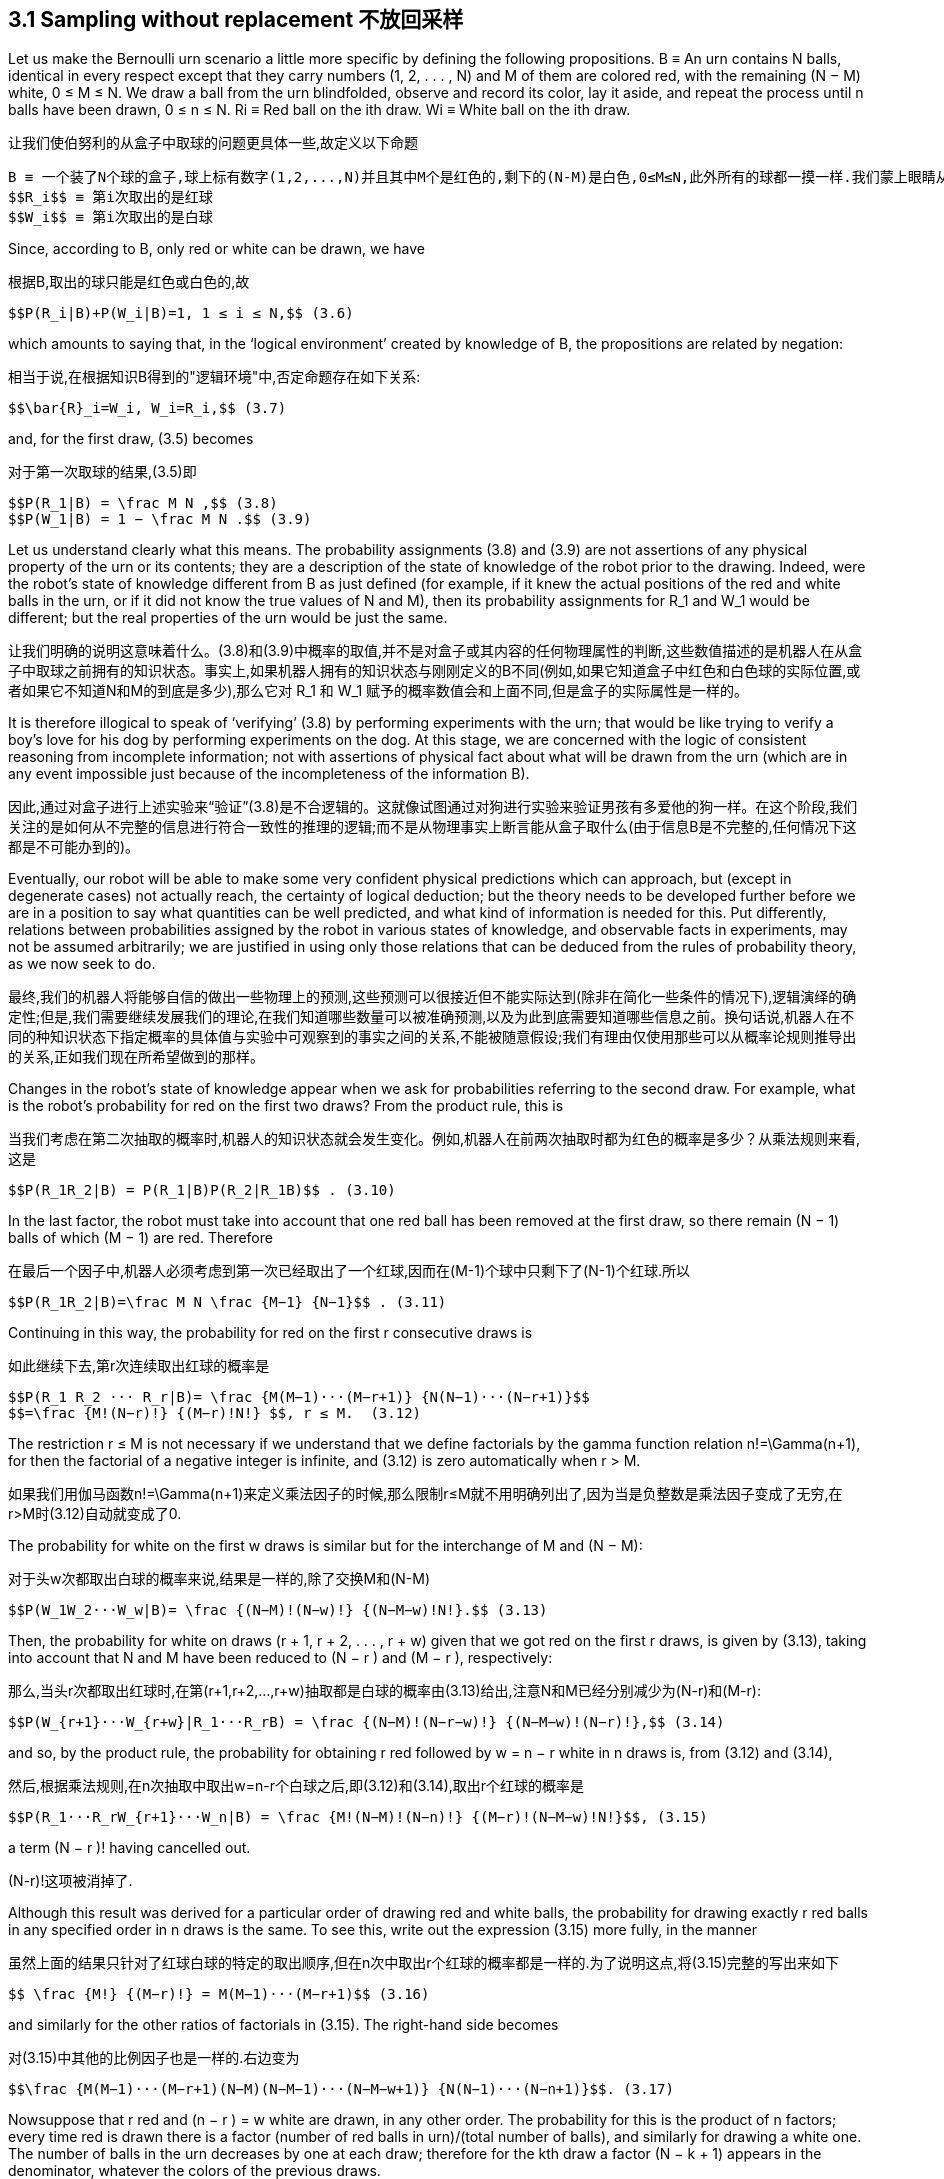== 3.1 Sampling without replacement 不放回采样

Let us make the Bernoulli urn scenario a little more specific by defining the following propositions.
 B ≡ An urn contains N balls, identical in every respect except that they carry numbers (1, 2, . . . , N) and M of them are colored red, with the remaining (N − M) white, 0 ≤ M ≤ N. We draw a ball from the urn blindfolded, observe and record its color, lay it aside, and repeat the process until n balls have been drawn, 0 ≤ n ≤ N.
 Ri ≡ Red ball on the ith draw.
 Wi ≡ White ball on the ith draw.

让我们使伯努利的从盒子中取球的问题更具体一些,故定义以下命题

 B ≡ 一个装了N个球的盒子,球上标有数字(1,2,...,N)并且其中M个是红色的,剩下的(N-M)是白色,0≤M≤N,此外所有的球都一摸一样.我们蒙上眼睛从盒子中取出一个球,记录它的颜色后将它放在一边,然后重复这个过程,直到抽出n个球,0≤n≤N。
 $$R_i$$ ≡ 第i次取出的是红球
 $$W_i$$ ≡ 第i次取出的是白球

Since, according to B, only red or white can be drawn, we have

根据B,取出的球只能是红色或白色的,故

 $$P(R_i|B)+P(W_i|B)=1, 1 ≤ i ≤ N,$$ (3.6)

which amounts to saying that, in the ‘logical environment’ created by knowledge of B, the propositions are related by negation:

相当于说,在根据知识B得到的"逻辑环境"中,否定命题存在如下关系:

 $$\bar{R}_i=W_i, W_i=R_i,$$ (3.7)

and, for the first draw, (3.5) becomes

对于第一次取球的结果,(3.5)即

 $$P(R_1|B) = \frac M N ,$$ (3.8)
 $$P(W_1|B) = 1 − \frac M N .$$ (3.9)

Let us understand clearly what this means. The probability assignments (3.8) and (3.9) are not assertions of any physical property of the urn or its contents; they are a description of the state of knowledge of the robot prior to the drawing. Indeed, were the robot’s state of knowledge different from B as just defined (for example, if it knew the actual positions of the red and white balls in the urn, or if it did not know the true values of N and M), then its probability assignments for $$R_1$$ and $$W_1$$ would be different; but the real properties of the urn would be just the same.

让我们明确的说明这意味着什么。(3.8)和(3.9)中概率的取值,并不是对盒子或其内容的任何物理属性的判断,这些数值描述的是机器人在从盒子中取球之前拥有的知识状态。事实上,如果机器人拥有的知识状态与刚刚定义的B不同(例如,如果它知道盒子中红色和白色球的实际位置,或者如果它不知道N和M的到底是多少),那么它对 $$R_1 $$和$$ W_1 $$赋予的概率数值会和上面不同,但是盒子的实际属性是一样的。

It is therefore illogical to speak of ‘verifying’ (3.8) by performing experiments with the urn; that would be like trying to verify a boy’s love for his dog by performing experiments on the dog. At this stage, we are concerned with the logic of consistent reasoning from incomplete information; not with assertions of physical fact about what will be drawn from the urn (which are in any event impossible just because of the incompleteness of the information B).

因此,通过对盒子进行上述实验来“验证”(3.8)是不合逻辑的。这就像试图通过对狗进行实验来验证男孩有多爱他的狗一样。在这个阶段,我们关注的是如何从不完整的信息进行符合一致性的推理的逻辑;而不是从物理事实上断言能从盒子取什么(由于信息B是不完整的,任何情况下这都是不可能办到的)。

Eventually, our robot will be able to make some very confident physical predictions which can approach, but (except in degenerate cases) not actually reach, the certainty of logical deduction; but the theory needs to be developed further before we are in a position to say what quantities can be well predicted, and what kind of information is needed for this. Put differently, relations between probabilities assigned by the robot in various states of knowledge, and observable facts in experiments, may not be assumed arbitrarily; we are justified in using only those relations that can be deduced from the rules of probability theory, as we now seek to do.

最终,我们的机器人将能够自信的做出一些物理上的预测,这些预测可以很接近但不能实际达到(除非在简化一些条件的情况下),逻辑演绎的确定性;但是,我们需要继续发展我们的理论,在我们知道哪些数量可以被准确预测,以及为此到底需要知道哪些信息之前。换句话说,机器人在不同的种知识状态下指定概率的具体值与实验中可观察到的事实之间的关系,不能被随意假设;我们有理由仅使用那些可以从概率论规则推导出的关系,正如我们现在所希望做到的那样。

Changes in the robot’s state of knowledge appear when we ask for probabilities referring to the second draw. For example, what is the robot’s probability for red on the first two draws? From the product rule, this is

当我们考虑在第二次抽取的概率时,机器人的知识状态就会发生变化。例如,机器人在前两次抽取时都为红色的概率是多少？从乘法规则来看,这是

 $$P(R_1R_2|B) = P(R_1|B)P(R_2|R_1B)$$ . (3.10)

In the last factor, the robot must take into account that one red ball has been removed at the first draw, so there remain (N − 1) balls of which (M − 1) are red. Therefore

在最后一个因子中,机器人必须考虑到第一次已经取出了一个红球,因而在(M-1)个球中只剩下了(N-1)个红球.所以

 $$P(R_1R_2|B)=\frac M N \frac {M−1} {N−1}$$ . (3.11)

Continuing in this way, the probability for red on the first r consecutive draws is

如此继续下去,第r次连续取出红球的概率是

 $$P(R_1 R_2 ··· R_r|B)= \frac {M(M−1)···(M−r+1)} {N(N−1)···(N−r+1)}$$
 $$=\frac {M!(N−r)!} {(M−r)!N!} $$, r ≤ M.  (3.12)

The restriction r ≤ M is not necessary if we understand that we define factorials by the gamma function relation $$n!=\Gamma(n+1)$$, for then the factorial of a negative integer is infinite, and (3.12) is zero automatically when r > M.

如果我们用伽马函数$$n!=\Gamma(n+1)$$来定义乘法因子的时候,那么限制r≤M就不用明确列出了,因为当是负整数是乘法因子变成了无穷,在r>M时(3.12)自动就变成了0.

The probability for white on the first w draws is similar but for the interchange of M and (N − M):

对于头w次都取出白球的概率来说,结果是一样的,除了交换M和(N-M)

 $$P(W_1W_2···W_w|B)= \frac {(N−M)!(N−w)!} {(N−M−w)!N!}.$$ (3.13)

Then, the probability for white on draws (r + 1, r + 2, . . . , r + w) given that we got red on the first r draws, is given by (3.13), taking into account that N and M have been reduced to (N − r ) and (M − r ), respectively:

那么,当头r次都取出红球时,在第(r+1,r+2,...,r+w)抽取都是白球的概率由(3.13)给出,注意N和M已经分别减少为(N-r)和(M-r):

 $$P(W_{r+1}···W_{r+w}|R_1···R_rB) = \frac {(N−M)!(N−r−w)!} {(N−M−w)!(N−r)!},$$ (3.14)

and so, by the product rule, the probability for obtaining r red followed by w = n − r white in n draws is, from (3.12) and (3.14),

然后,根据乘法规则,在n次抽取中取出w=n-r个白球之后,即(3.12)和(3.14),取出r个红球的概率是

 $$P(R_1···R_rW_{r+1}···W_n|B) = \frac {M!(N−M)!(N−n)!} {(M−r)!(N−M−w)!N!}$$, (3.15)

a term (N − r )! having cancelled out.

(N-r)!这项被消掉了.

Although this result was derived for a particular order of drawing red and white balls, the probability for drawing exactly r red balls in any specified order in n draws is the same. To see this, write out the expression (3.15) more fully, in the manner

虽然上面的结果只针对了红球白球的特定的取出顺序,但在n次中取出r个红球的概率都是一样的.为了说明这点,将(3.15)完整的写出来如下

 $$ \frac {M!} {(M−r)!} = M(M−1)···(M−r+1)$$ (3.16)

and similarly for the other ratios of factorials in (3.15). The right-hand side becomes

对(3.15)中其他的比例因子也是一样的.右边变为

 $$\frac {M(M−1)···(M−r+1)(N−M)(N−M−1)···(N−M−w+1)} {N(N−1)···(N−n+1)}$$. (3.17)

Nowsuppose that r red and (n − r ) = w white are drawn, in any other order. The probability for this is the product of n factors; every time red is drawn there is a factor (number of red balls in urn)/(total number of balls), and similarly for drawing a white one. The number of balls in the urn decreases by one at each draw; therefore for the kth draw a factor (N − k + 1) appears in the denominator, whatever the colors of the previous draws.

考虑取出r个红球和(n-r)=w个白球,以任何顺序的问题.其概率是n个因子的乘积;每次取出红球时都对应一个因子(盒中的红球数量)/(盒中剩余球的总数),对于白球同样如此。每次取出一个球时,盒中球的总数就减少一个;因此对于第k次抽取,在分母中就会有因子(N-k+1),无论上一次取出的是什么颜色的球。

Just before the kth red ball is drawn, whether this occurs at the kth draw or any later one, there are (M − k + 1) red balls in the urn; thus, drawing the kth one places a factor (M − k + 1) in the numerator. Just before the kth white ball is drawn, there are (N − M − k + 1) white balls in the urn, and so drawing the kth white one places a factor (N − M − k + 1) in the numerator, regardless of whether this occurs at the kth draw or any later one. Therefore, by the time all n balls have been drawn, of which r were red, we have accumulated exactly the same factors in numerator and denominator as in (3.17); different orders of drawing them only permute the order of the factors in the numerator. The probability for drawing exactly r balls in any specified order in n draws is therefore given by (3.15).

就在第k个红球被取出之前,无论是在第k次还是其后的某次中取出这个红球,在盒子中总是有(M-k+1)个红球;因此,取出第k个红球总是在分子中包括一个(M-k+1)因子。就在取出第k个白球之前,在盒中有(N-M-k+1)个白球,因此取出第k个白球总是在分子中包括一个(N-M-k+1)因子,无论这是发生在第k次抽取中或任何其后的抽取中。因此,当取出了n个球时,其中有r个红球,我们在分子和分母中积累了与(3.17)中完全相同的因子;不同的抽取顺序只会影响分子中因子的顺序。因此,在(3.15)中给出了在n次抽取中以任何顺序取出r个同色球的概率。

Note carefully that in this result the product rule was expanded in a particular way that showed us how to organize the calculation into a product of factors, each of which is a probability at one specified draw, given the results of all the previous draws. But the product rule could have been expanded in many other ways, which would give factors conditional on other information than the previous draws; the fact that all these calculations must lead to the same final result is a nontrivial consistency property, which the derivations of Chapter 2 sought to ensure.

请注意,在此结果中,以特定的方式扩展了乘法规则,向我们展示了结果是如何表示多个因子相乘,其中每个因子对应一次抽取的概率,在给定所有在此之前的抽取结果的情况下。但是乘法规则可以以许多其他方式进行扩展,可能需要考虑本次之前的所有抽取结果之外的因素;所有情况下最终结果都相等的并未是一个满足一致性的必然情况,第2章的推导曾试图证实这一点。

Next, we ask: What is the robot’s probability for drawing exactly r red balls in n draws, regardless of order? Different orders of appearance of red and white balls are mutually exclusive possibilities, so we must sum over all of them; but since each term is equal to (3.15), we merely multiply it by the binomial coefficient

接下来,我们会问：不考虑取出的顺序,机器人在n次抽取中正好取出r个红球的概率是多少？红球和白球出现的顺序的概率是彼此互斥的,所以我们必须对其汇总求和;但由于每一项都等于(3.15),我们只将它乘以二项式系数

 $$\binom{n}{r} = \frac {n!}{r!(n−r)!}$$, (3.18)

which represents the number of possible orders of drawing r red balls in n draws, or, as we shall call it, the multiplicity of the event r . For example, to get three red in three draws can happen in only

这个表示了在n次中共取出r个红球的取法的总数,或者称之为事件r的权重系数.例如,3次中取出了3个红球可以有

 $$\binom{3}{3}  = 1$$ (3.19)

way, namely $$R_1R_2R_3$$; the event r = 3 has a multiplicity of 1. But to get two red in three draws can happen in

种方式, 表示为$$R_1R_2R_3$$;事件r=3的系数为1.但在3次中取出2个红球可能有

 $$\binom{3}{2} = 3$$ (3.20)

ways, namely $$R_1R_2W_3, R_1W_2R_3, W_1R_2R_3$$, so the event r = 2 has a multiplicity of 3.

种方式,表示为$$R_1R_2W_3, R_1W_2R_3, W_1R_2R_3$$, 所以事件r=2的系数是3.

 Exercise 3.1. Why isn’t the multiplicity factor (3.18) just n!? After all, we started this discussion by stipulating that the balls, in addition to having colors, also carry labels (1, 2, . . . , N), so that different permutations of the red balls among themselves, which give the r ! in the denominator of (3.18), are distinguishable arrangements.
 Hint: In (3.15) we are not specifying which red balls and which white ones are to be drawn.

 练习3.1 为什么乘法因子(3.18)不是n!?毕竟,我们开始讨论时,规定球除了有颜色外,还带有标签(1,2,...,N),以便处理红球之间的不同排列,这相当于在(3.18)的分母中给出了r!作为一个因子,对应了所有不同的排列。
 提示：在(3.15)中,我们没有指明要取出哪些白球和哪个红球。

Taking the product of (3.15) and (3.18), the many factorials can be reorganized into three binomial coefficients. Defining A ≡ ‘Exactly r red balls in n draws, in any order’ and the function

取(3.15)和(3.18)的乘积,可以将许多因子重组为三个二项式系数。 定义A≡"n次共取出r个红球,以任何顺序"和函数

 h(r|N,M,n) ≡ P(A|B), (3.21)

we have

有

 $$h(r|N,M,n) = \frac { \binom{M}{r} \binom{N−M}{n−r} } { \binom{N}{n} }$$ , (3.22)

which we shall usually abbreviate to h(r ). By the convention $$x!=\Gamma(x+1)$$ it vanishes automatically when r > M, or r > n, or (n − r ) > (N − M), as it should.

我们通常将其缩写为h(r)。按惯例$$x!=\Gamma(x+1)$$自动消失,当r>M,或r>n或(n-r)>(N-M)时.

We are here doing a little notational acrobatics for reasons explained in Appendix B. The point is that in our formal probability symbols P(A|B) with the capital P, the arguments A, B always stand for propositions, which can be quite complicated verbal statements. If we wish to use ordinary numbers for arguments, then for consistency we should define new functional symbols such as h(r |N, M, n). Attempts to try to use a notation like P(r |NMn), thereby losing sight of the qualitative stipulations contained in A and B, have led to serious errors from misinterpretation of the equations (such as the marginalization paradox discussed later). However, as already indicated in Chapter 2, we follow the custom of most contemporary works by using probability symbols of the form p(A|B), or p(r |n) with small p, in which we permit the arguments to be either propositions or algebraic variables; in this case, the meaning must be judged from the context.

我们在这里对于符号做了一点杂耍,原因参见附录B。重点是,正式概率符号P(A|B)中用了大写P,参数A和B总是代表某个可能相当复杂的口语陈述的命题。如果我们希望参数可以是数值,为了保持一致性,我们应该定义新的函数符号,例如h(r|N,M,n)。试图使用像P(r|NMn)这样的表示方法,从而忽略了A和B中包含的定性规定,将会导致错误的解释了方程的意义(例如后面讨论的边际悖论)这样的严重错误。然而,正如第2章已经指出的那样,我们遵循大多数当代著作的惯例,使用形式为p(A|B)的概率符号,或p(r|n)这样的小写p的符号,我们允许其参数是个命题或代数变量;在这种情况下,必须从上下文来判断其含义。

The fundamental result (3.22) is called the hypergeometric distribution because it is related to the coefficients in the power series representation of the Gauss hypergeometric function

基本性的结果(3.22)称为超几何分布,因为它与高斯超几何函数的幂级数表示中的系数有关。

 $$F(a,b,c;t) = \sum_{r=0}^∞ \frac { \Gamma(a+r)\Gamma(b+r)\Gamma(c)} {\Gamma(a)\Gamma(b)\Gamma(c+r)} \frac {t^r}{r!} $$. (3.23)

If either a or b is a negative integer, the series terminates and this is a polynomial. It is easily verified that the generating function

如果a或b任一个为负整数,则级数会终止变成一个多项式.容易验证生成函数

 $$G(t) ≡ \sum_{r=0}^n h(r|N,M,n)t^r$$ (3.24)

is equal to

等于

 $$G(t) = \frac {F(−M,−n, c; t)} {F(−M,−n, c; 1)}$$, (3.25)

with c = N − M − n + 1. The evident relation G(1) = 1 is, from (3.24), just the statement that the hypergeometric distribution is correctly normalized. In consequence of (3.25), G(t) satisfies the second-order hypergeometric differential equation and has many other properties useful in calculations.

其中c=N-M-n+1.显然对于G(1)=1,从(3.24),只是超几何分布正确归一化的陈述。作为(3.25)的结果,G(t)满足二阶超几何微分方程,还有其他很多有用的计算性质。

Although the hypergeometric distribution h(r ) appears complicated, it has some surprisingly simple properties. The most probable value of r is found to within one unit by setting h(r') = h(r' − 1) and solving for r'. We find

尽管超几何分布h(r)看起来很复杂,但它具有一些令人惊讶的简单特性.当h(r')=h(r'-1)并求解r'时,可以发现r最可能的取值位于在单位1之内。我们发现

 $$r' = \frac {(n + 1)(M + 1)} {N + 2}$$. (3.26)

If r' is an integer, then r' and r' − 1 are jointly the most probable values. If r' is not an integer, then there is a unique most probable value

如果r'是整数,那么r'和r'-1都是可能性最大的取值。 如果r'不是整数,则存在唯一最可能的值

 $$\hat r = INT(r')$$, (3.27)

that is, the next integer below r'. Thus, the most probable fraction f = r/n of red balls in the sample drawn is nearly equal to the fraction F = M/N originally in the urn, as one would expect intuitively. This is our first crude example of a physical prediction: a relation between a quantity F specified in our information and a quantity f measurable in a physical experiment derived from the theory.

也就是说,在r'以下的下一个整数。因此,样本中红球的最可能的比例f=r/n几乎等于原始盒中的比例F=M/N,正如人们直觉预期的那样。这是我们粗略的物理预测的第一个例子：我们的信息中指定的数量F与从我们的理论导出的可在物理实验中测量的数量f之间的关系。

The width of the distribution h(r ) gives an indication of the accuracy with which the robot can predict r . Many such questions are answered by calculating the cumulative probability distribution, which is the probability for finding R or fewer red balls. If R is an integer, this is

分布h(r)的宽度指出了机器人预测r的精度范围。很多这类问题可以通过对概率分布求和来回答,即抽出R个或更少的红球的概率。 如果R是整数,则为

 $$H(R) ≡ \sum_{r=0}^R h(r)$$, (3.28)

but for later formal reasons we define H(x) to be a staircase function for all non-negative real x; thus H(x) ≡ H( R), where R = INT(x) is the greatest integer ≤x.

但是由于接下来的形式上的原因,我们定义H(x)为定义域是所有非负实数x的阶梯函数;因此H(x​​)≡H( R),其中R=INT(x)是小于等于x的最大整数。

The median of a probability distribution such as h(r ) is defined to be a numberm such that equal probabilities are assigned to the propositions (r < m) and (r > m). Strictly speaking, according to this definition a discrete distribution has in general no median. If there is an integer R for which H(R − 1) = 1 − H( R) and H( R) > H(R − 1), then R is the unique median. If there is an integer R for which H( R) = 1/2, then any r in (R ≤ r < R') is a median, where R' is the next higher jump point of H(x); otherwise there is none.

概率分布h(r)的中位数定义为对于数值m,使得命题(r<m)和(r>m)的概率相等。严格地说,根据这个定义,离散分布一般没有中位数。如果存在整数R,使得H(R-1)=1-H( R)且H( R)>H(R-1),则R是唯一的中位数。如果存在整数R,使得H( R)=1/2,那么任何一个r(R≤r<R')都是中位数,其中R'是H(x)的下一个更高的跳跃点;否则没有中位数。

But for most purposes we may take a more relaxed attitude and approximate the strict definition. If n is reasonably large, then it makes reasonably good sense to call that value of R for which H( R) is closest to 1/2, the ‘median’. In the same relaxed spirit, the values of R for which H( R) is closest to 1/4, 3/4, may be called the ‘lower quartile’ and ‘upper quartile’, respectively, and if n >> 10 we may call the value of R for which H( R) is closest to k/10 the ‘kth decile’, and so on. As n→∞, these loose definitions come into conformity with the strict one.

但是对于大多数情况,我们采取略为宽松的定义。如果n足够大,那么使得H( R)最接近1/2的“R”值称为“中位数”,我们觉得是合理的。基于同样的考虑,使得H( R)最接近1/4,3/4的R值可分别称为“下四分位数”和“上四分位数”,如果n >> 10,可以将H( R)最接近k/10的R的值称为第分k位数,依此类推。当n→∞时,上面宽松的定义与严格的定义将会一致。

Usually, the fine details of H( R) are unimportant, and for our purposes it is sufficient to know the median and the quartiles. Then the (median) ± (interquartile distance) will provide a good enough idea of the robot’s prediction and its probable accuracy. That is, on the information given to the robot, the true value of r is about as likely to lie in this interval as outside it. Likewise, the robot assigns a probability of (5/6) − (1/6) = 2/3 (in other words, odds of 2 : 1) that r lies between the first and fifth hexile, odds of 8 : 2 = 4 : 1 that it is bracketed by the first and ninth decile, and so on.

通常,H( R)的精确细节并不重要,对于我们的目的,知道中位数和四分位数就足够了。然后(中位数)±(四分位距离)能够很好的说明机器人预测的准确度。也就是说,根据给予机器人的信息,r的真实值落在该区间之内和之外的可能性相等.类似的有,机器人指定的概率为(5/6)-(1/6)=2/3(换句话说,赔率为2：1)的r位于第一和第五个六分位数之间,赔率为8：2=4：1它位于第一和第九个十分位数之间,依此类推。

Although one can develop rather messy approximate formulas for these distributions which were much used in the past, it is easier today to calculate the exact distribution by computer. For example W. H. Press et al. (1986) list two routines that will calculate the generalized complex hypergeometric distribution for any values of a, b and c. Tables 3.1 and 3.2 give the hypergeometric distribution for N = 100, M = 50, n = 10, and N = 100, M = 10, n = 50, respectively. In the latter case, it is not possible to draw more than ten red balls, so the entries for r > 10 are all h(r) = 0, H(r) = 1, and are not tabulated. One is struck immediately by the fact that the entries for positive h(r) are identical; the hypergeometric distribution has the symmetry property

虽然过去人们为了便于使用,发展出这些分布的相当混乱的各种近似公式,但今天计算机已经使得精确计算分布变得非常容易。例如W.H.Press(1986)等人给出了两个过程,来计算任意a,b和c的广义复超几何分布。表3.1和3.2分别给出了当N=100,M=50,n=10和N=100,M=10,n=50的超几何分布。在后一种情况下,因为不可能取出超过十个以上的红球,所以对于r>10的情况都有h(r)=0和H(r)=1,没有列在表中。一个事实是,h(r)为正数的条目都是相同的;超几何分布在交换M和n的情况下是对称的

 h(r|N, M, n) = h(r |N, n, M) (3.29)

under interchange of M and n. Whether we draw ten balls from an urn containing 50 red ones, or 50 from an urn containing ten red ones, the probability for finding r red ones in the sample drawn is the same. This is readily verified by closer inspection of (3.22), and it is evident from the symmetry in a, b of the hypergeometric function (3.23).

从有50个红色的盒中抽出10个球,或者从有10个红球的盒中抽出50个球,在抽出的球中有r个红球的概率是相同的。通过仔细检查(3.22)可以很容易地验证这一点,并且从超几何函数(3.23)的a,b中的对称性可以看出这一点。

Another symmetry evident from Tables 3.1 and 3.2 is the symmetry of the distribution about its peak: h(r |100, 50, 10) = h(10 − r |100, 50, 10). However, this is not so in general; changing N to 99 results in a slightly unsymmetrical peak, as we see from Table 3.3. The symmetric peak in Table 3.1 arises as follows: if we interchange M and (N − M) and at the same time interchange r and (n − r ) we have in effect only interchanged the words ‘red’

表3.1和3.2中能明显看出,关于其峰值的分布的对称性：h(r|100,50,10)=h(10-r|100,50,10)。但是,一般情况并非如此;如表3.3所示,将N变为99会导致略微不对称的峰值。表3.1中的对称峰出现如下：如果我们互换M和(N-M)并同时交换r和(n-r)我们相当于实际上只交换了“红色”和白色这两个词

Table 3.1. Hypergeometric distribution;N, M, n = 100, 10, 50.
[%header,cols=3*]
|===
|r |h(r )| H(r )

|0
|0.000593
|0.000593

|1
|0.007237
|0.007830

|2
|0.037993
|0.045824

|3
|0.113096
|0.158920

|4
|0.211413
|0.370333

|5
|0.259334
|0.629667

|6
|0.211413
|0.841080

|7
|0.113096
|0.954177

|8
|0.037993
|0.992170

|9
|0.007237
|0.999407

|10
|0.000593
|1.000000

|===

Table 3.2. Hypergeometric distribution;N, M, n = 100, 50, 10.
[%header,cols=3*]
|===
|r |h(r ) |H(r )

|0
|0.000593
|0.000593

|1
|0.007237
|0.007830

|2
|0.037993
|0.045824

|3
|0.113096
|0.158920

|4
|0.211413
|0.370333

|5
|0.259334
|0.629667

|6
|0.211413
|0.841080

|7
|0.113096
|0.954177

|8
|0.037993
|0.992170

|9
|0.007237
|0.999407

|10
|0.000593
|1.000000

|===

and ‘white’, so the distribution is unchanged:

所以,分布并未改变:

 h(n−r|N, N−M, n) = h(r|N, M, n). (3.30)

But when M = N/2, this reduces to the symmetry

但当M=N/2时,变成表3.1中的对称性

 h(n−r|N, M, n) = h(r|N, M, n) (3.31)

observed in Table 3.1. By (3.29) the peak must be symmetric also when n = N/2.

根据(3.20),当n=N/2时峰值也必然是对称的.

Table 3.3. Hypergeometric distribution;N, M, n = 99, 50, 10.
[%header,cols=3*]
|===
|r |h(r ) |H(r )

|0
|0.000527
|0.000527

|1
|0.006594
|0.007121

|2
|0.035460
|0.042581

|3
|0.108070
|0.150651

|4
|0.206715
|0.357367

|5
|0.259334
|0.616700

|6
|0.216111
|0.832812

|7
|0.118123
|0.950934

|8
|0.040526
|0.991461

|9
|0.007880
|0.999341

|10
|0.000659
|1.000000

|===

The hypergeometric distribution has two more symmetries not at all obvious intuitively or even visible in (3.22). Let us ask the robot for its probability $$P(R_2|B)$$ of red on the second draw. This is not the same calculation as (3.8), because the robot knows that, just prior to the second draw, there are only (N − 1) balls in the urn, not N. But it does not know what color of ball was removed on the first draw, so it does not know whether the number of red balls now in the urn is M or (M − 1). Then the basis for the Bernoulli urn result (3.5) is lost, and it might appear that the problem is indeterminate.

在(3.22)中,超几何分布具有两个以上的对称性,但更不直观或难以看出。让机器人给出第二次抽出红球的概率$$P(R_2|B)$$。这与(3.8)的计算不同,因为机器人知道,在第二次抽样之前,盒子中只有(N-1)个球,而不是N.但它不知道第一次取走的球是什么颜色,因此它不知道现在盒中的红球个数是M还是(M-1)。那么(3.5)的前提就不存在了,而且看起来这个问题是无法确定的。

Yet it is quite determinate after all; the following is our first example of one of the useful techniques in probability calculations, which derives from the resolution of a proposition into disjunctions of simpler ones, as discussed in Chapters 1 and 2. The robot knows that either $$R_1$$ or $$W_1$$ is true; therefore using Boolean algebra we have

然而这个问题是完全确定的,以下是我们在概率计算中一种有用技术的第一个例子,它源于将命题解析为互不相交的多个简单命题,如第1章和第2章所述。机器人现在知道$$ R_1 $$和$ $$W_1$$两者其一为真; 因此使用布尔代数有

 $$R_2 = (R_1 + W_1)R_2 = R_1R_2 + W_1R_2$$. (3.32)

We apply the sum rule and the product rule to get

应用加法和乘法规则可得到

 $$P(R_2|B) = P(R_1R_2|B) + P(W_1R_2|B)$$
 $$ = P(R_2|R_1B)P(R_1|B) + P(R_2|W_1B)P(W_1|B).$$  (3.33)

But

但是

 $$P(R_2|R_1B) = \frac {M−1}{N−1}, P(R_2|W_1B) = \frac {M}{N−1},$$ (3.34)

and so

所以

 $$P(R_2|B) = \frac {M−1}{N−1} \frac {M}{N} + \frac {M}{N−1} \frac {N−M}{N} = \frac {M}{N}.$$ (3.35)

The complications cancel out, and we have the same probability for red on the first and second draws. Let us see whether this continues. For the third draw we have

复杂的那部分被消掉了,对于第一次或第二次抽出了红球我们得到了相同的概率.让我看看是否接下来还是如此,对于第三次抽取有

 $$R_3 = (R_1 + W_1)(R_2 + W_2)R_3 = R_1R_2R_3 + R_1W_2R_3 + W_1R_2R_3 + W_1W_2R_3,$$ (3.36)

and so

和

 $$P(R_3|B) = \frac {M}{N} \frac {M−1}{N−1} \frac {M−2}{N−2} + \frac {M}{N} \frac {N−M}{N−1} \frac {M−1}{N−2} $$
 $$+ \frac {N−M}{N} \frac {M}{N−1} \frac {M−1}{N−2} + \frac {N−M}{N} \frac {N−M−1}{N−1} \frac {M}{N−2}$$
 $$ = \frac {M}{N} .$$  (3.37)

Again all the complications cancel out. The robot’s probability for red at any draw, if it does not know the result of any other draw, is always the same as the Bernoulli urn result (3.5). This is the first nonobvious symmetry. We shall not prove this in generality here, because it is contained as a special case of a still more general result; see Eq. (3.118) below.

再一次的所有的复杂部分都被消除了。在不知道任何其他抽取结果的情况下,对于任何一次抽取出红球的概率,机器人总是会得到伯努利采样相同的结果(3.5)。这是第一个不是显而易见的对称性的情况。我们不会在这里一般性地证明这一点,因为它是一个更一般的结果的特例; 见之后的等式(3.118)。

The method of calculation illustrated by (3.32) and (3.36) is as follows: resolve the quantity whose probability is wanted into mutually exclusive subpropositions, then apply the sum rule and the product rule. If the subpropositions are well chosen (i.e. if they have some simple meaning in the context of the problem), their probabilities are often calculable. If they are not well chosen (as in the example of the penguins at the end of Chapter 2), then of course this procedure cannot help us.

(3.32)和(3.36)所示的计算方法如下：将待求的概率分解为互斥的子命题,然后应用求和规则和乘积规则。如果子命题被恰当地选择(即,如果它们在问题的上下文中具有一些简单的含义),则它们的概率通常是可计算的。如果它们没有被很好地选择(如第2章末尾的企鹅的例子),那么这个分解方式必然没什么帮助。
